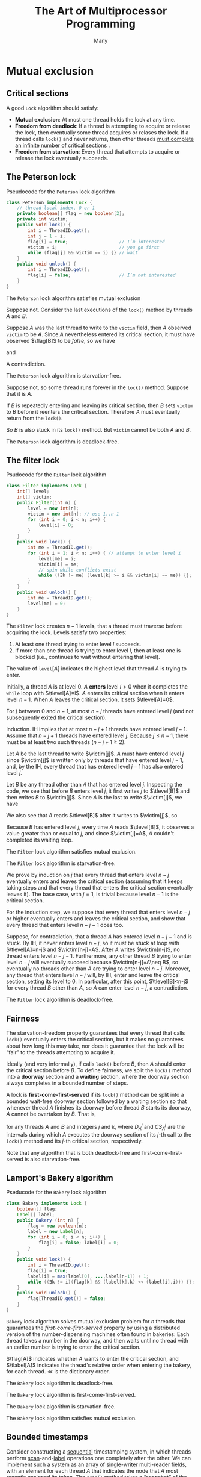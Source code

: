 #+title: The Art of Multiprocessor Programming
#+AUTHOR: Many
#+EXPORT_FILE_NAME: ../latex/ArtOfMultiprocessorProgramming/ArtOfMultiprocessorProgramming.tex
#+LATEX_HEADER: \input{/Users/wu/notes/preamble.tex}
#+LATEX_HEADER: \graphicspath{{../../books/}}
#+LATEX_HEADER: \DeclareMathOperator{\flag}{\texttt{flag}}
#+LATEX_HEADER: \DeclareMathOperator{\victim}{\texttt{victim}}
#+LATEX_HEADER: \DeclareMathOperator{\tlevel}{\texttt{level}}
#+LATEX_HEADER: \DeclareMathOperator{\tlabel}{\texttt{label}}
#+LATEX_HEADER: \makeindex
#+STARTUP: shrink

* Mutual exclusion
** Critical sections
        A good ~Lock~ algorithm should satisfy:
        * *Mutual exclusion*: At most one thread holds the lock at any time.
        * *Freedom from deadlock*: If a thread is attempting to acquire or release the lock, then eventually
          some thread acquires or relases the lock. If a thread calls ~lock()~ and never returns, then other
          threads _must complete an infinite number of critical sections_ \wu{(different from normal deadlocks we counter)}.
        * *Freedom from starvation*: Every thread that attempts to acquire or release the lock eventually succeeds.
** The Peterson lock
        #+CAPTION: Pseudocode for the \texttt{Peterson} lock algorithm
        #+NAME:
        #+begin_src java
class Peterson implements Lock {
    // thread-local index, 0 or 1
    private boolean[] flag = new boolean[2];
    private int victim;
    public void lock() {
        int i = ThreadID.get();
        int j = 1 - i;
        flag[i] = true;                   // I’m interested
        victim = i;                       // you go first
        while (flag[j] && victim == i) {} // wait
    }
    public void unlock() {
        int i = ThreadID.get();
        flag[i] = false;                  // I’m not interested
    }
}
        #+end_src

        #+ATTR_LATEX: :options []
        #+BEGIN_lemma
            The ~Peterson~ lock algorithm satisfies mutual exclusion
        #+END_lemma

        #+BEGIN_proof
        Suppose not. Consider the last executions of the ~lock()~ method by threads \(A\) and \(B\).
        \begin{align*}
        &write_i(\flag[i]=true)\to write_i(\victim=i)\\&\quad\to read_i(\flag[j])\to read_i(\victim)\to CS_i
        \end{align*}
        Suppose \(A\) was the last thread to write to the ~victim~ field, then \(A\) observed ~victim~ to be
        \(A\). Since \(A\) nevertheless entered its critical section, it must have observed \(\flag[B]\) to be
        /false/, so we have
        \begin{equation*}
        write_A(\victim=A)\to read_A(\flag[B]==false)
        \end{equation*}
        and
        \begin{align*}
        &write_B(\flag[B]=true)\to write_B(\victim=B)\\&\quad\to write_A(\victim=A)\to read_A(\flag[B]==false)
        \end{align*}
        A contradiction.
        #+END_proof

        #+ATTR_LATEX: :options []
        #+BEGIN_lemma
            The ~Peterson~ lock algorithm is starvation-free.
        #+END_lemma

        #+BEGIN_proof
        Suppose not, so some thread runs forever in the ~lock()~ method. Suppose that it is \(A\).

        If \(B\) is repeatedly entering and leaving its critical section, then \(B\) sets ~victim~ to \(B\)
        before it reenters the critical section. Therefore \(A\) must eventually return from the ~lock()~.

        So \(B\) is also stuck in its ~lock()~ method. But ~victim~ cannot be both \(A\) and \(B\).
        #+END_proof

        #+ATTR_LATEX: :options []
        #+BEGIN_corollary
        The ~Peterson~ lock algorithm is deadlock-free.
        #+END_corollary

** The filter lock
        #+CAPTION: Psudocode for the \texttt{Filter} lock algorithm
        #+NAME:
        #+begin_src java
class Filter implements Lock {
    int[] level;
    int[] victim;
    public Filter(int n) {
        level = new int[n];
        victim = new int[n]; // use 1..n-1
        for (int i = 0; i < n; i++) {
            level[i] = 0;
        }
    }
    public void lock() {
        int me = ThreadID.get();
        for (int i = 1; i < n; i++) { // attempt to enter level i
            level[me] = i;
            victim[i] = me;
            // spin while conflicts exist
            while ((∃k != me) (level[k] >= i && victim[i] == me)) {};
        }
    }
    public void unlock() {
        int me = ThreadID.get();
        level[me] = 0;
    }
}
        #+end_src

        The ~Filter~ lock creates \(n-1\) *levels*, that a thread must traverse before acquiring the lock. Levels
        satisfy two properties:
        1. At least one thread trying to enter level \(l\) succeeds.
        2. If more than one thread is trying to enter level \(l\), then at least one is blocked (i.e.,
           continues to wait without entering that level).

        #+ATTR_LATEX: :width .9\textwidth :float nil
        #+NAME:
        #+CAPTION:
        [[../images/ArtOfMulti/1.png]]
        The value of \(\texttt{level}[A]\) indicates the highest level that thread \(A\) is trying to enter.

        Initially, a thread \(A\) is at level 0. \(A\) *enters* level \(l>0\) when it completes the ~while~ loop
        with \(\tlevel[A]=l\). \(A\) enters its critical section when it enters level \(n-1\). When \(A\)
        leaves the critical section, it sets \(\tlevel[A]=0\).

        #+ATTR_LATEX: :options []
        #+BEGIN_lemma
            For \(j\) between \(0\) and \(n-1\), at most \(n-j\) threads have entered level \(j\) (and not
            subsequently exited the critical section).
        #+END_lemma

        #+BEGIN_proof
        Induction. IH implies that at most \(n-j+1\) threads have entered level \(j-1\). Assume that \(n-j+1\)
        threads have entered level \(j\). Because \(j\le n-1\), there must be at least two such threads
        (\(n-j+1\ge 2\)).

        Let \(A\) be the last thread to write \(\victim[j]\). \(A\) must have entered level \(j\) since
        \(\victim[j]\) is written only by threads that have entered level \(j-1\), and, by the IH, every
        thread that has entered level \(j-1\) has also entered level \(j\).

        Let \(B\) be any thread other than \(A\) that has entered level \(j\). Inspecting the code, we see
        that before \(B\) enters level \(j\), it first writes \(j\) to \(\tlevel[B]\) and then writes \(B\) to
        \(\victim[j]\). Since \(A\) is the last to write \(\victim[j]\), we have
        \begin{equation*}
        write_B(\tlevel[B]=j)\to write_B(\victim[j])\to write_A(\victim[j]).
        \end{equation*}
        We also see that \(A\) reads \(\tlevel[B]\) after it writes to \(\victim[j]\), so
        \begin{align*}
        &write_B(\tlevel[B]=j)\to write_B(\victim[j])\\&\quad\to write_A(\victim[j])\to read_A(\tlevel[B]).
        \end{align*}
        Because \(B\) has entered level \(j\), every time \(A\) reads \(\tlevel[B]\), it observes a value
        greater than or equal to \(j\), and since \(\victim[j]=A\), \(A\) couldn't completed its waiting loop.
        #+END_proof

        #+ATTR_LATEX: :options []
        #+BEGIN_corollary
        The ~Filter~ lock algorithm satisfies mutual exclusion.
        #+END_corollary

        #+ATTR_LATEX: :options []
        #+BEGIN_lemma
        The ~Filter~ lock algorithm is starvation-free.
        #+END_lemma

        #+BEGIN_proof
        We prove by induction on \(j\) that every thread that enters level \(n-j\) eventually enters and
        leaves the critical section (assuming that it keeps taking steps and that every thread that enters the
        critical section eventually leaves it). The base case, with \(j=1\), is trivial because level \(n-1\)
        is the critical section.

        For the induction step, we suppose that every thread that enters level \(n-j\) or higher eventually
        enters and leaves the critical section, and show that every thread that enters level \(n-j-1\) does
        too.

        Suppose, for contradiction, that a thread \(A\) has entered level \(n-j-1\) and is stuck. By IH, it
        never enters level \(n-j\), so it must be stuck at loop with \(\tlevel[A]=n-j\) and
        \(\victim[n-j]=A\). After \(A\) writes \(\victim[n-j]\), no thread enters level \(n-j-1\).
        Furthermore, any other thread \(B\) trying to enter level \(n-j\) will eventually succeed because
        \(\victim[n-j]=A\neq B\), so eventually no threads other than \(A\) are trying to enter level \(n-j\).
        Moreover, any thread that enters level \(n-j\) will, by IH, enter and leave the critical section,
        setting its level to 0. In particular, after this point, \(\tlevel[B]<n-j\) for every thread \(B\)
        other than \(A\), so \(A\) can enter level \(n-j\), a contradiction.
        #+END_proof

        #+ATTR_LATEX: :options []
        #+BEGIN_corollary
        The ~Filter~ lock algorithm is deadlock-free.
        #+END_corollary
** Fairness
        The starvation-freedom property guarantees that every thread that calls ~lock()~ eventually enters the
        critical section, but it makes no guarantees about how long this may take, nor does it guarantee that
        the lock will be “fair” to the threads attempting to acquire it.

        Ideally (and very informally), if \(\) calls ~lock()~ before \(B\), then \(A\) should enter the critical
        section before \(B\). To define fairness, we split the ~lock()~ method into a *doorway* section and a *waiting*
        section, where the doorway section always completes in a bounded number of steps.

        #+ATTR_LATEX: :options []
        #+BEGIN_definition
        A lock is *first-come-first-served* if its ~lock()~ method can be split into a bounded wait-free doorway
        section followed by a waiting section so that whenever thread \(A\) finishes its doorway before thread
        \(B\) starts its doorway, \(A\) cannot be overtaken by \(B\). That is,
        \begin{equation*}
        \text{if }D_A^j\to D_B^k\text{ then }CS_A^j\to CS_B^k
        \end{equation*}
        for any threads \(A\) and \(B\) and integers \(j\) and \(k\), where \(D_A^j\) and \(CS_A^j\) are the
        intervals during which \(A\) executes the doorway section of its \(j\)-th call to the ~lock()~ method
        and its \(j\)-th critical section, respectively.
        #+END_definition

        Note that any algorithm that is both deadlock-free and first-come-first-served is also starvation-free.
** Lamport's Bakery algorithm
        #+CAPTION: Pseducode for the \texttt{Bakery} lock algorithm
        #+begin_src java
class Bakery implements Lock {
    boolean[] flag;
    Label[] label;
    public Bakery (int n) {
        flag = new boolean[n];
        label = new Label[n];
        for (int i = 0; i < n; i++) {
            flag[i] = false; label[i] = 0;
        }
    }
    public void lock() {
        int i = ThreadID.get();
        flag[i] = true;
        label[i] = max(label[0], ...,label[n-1]) + 1;
        while ((∃k != i)(flag[k] && (label[k],k) << (label[i],i))) {};
    }
    public void unlock() {
        flag[ThreadID.get()] = false;
    }
}
        #+end_src

        ~Bakery~ lock algorithm solves mutual exclusion problem for \(n\) threads that guarantees the
        /first-come-first-served/ property by using a distributed version of the number-dispensing machines
        often found in bakeries: Each thread takes a number in the doorway, and then waits until no thread
        with an earlier number is trying to enter the critical section.

        \(\flag[A]\) indicates whether \(A\) wants to enter the critical section, and \(\tlabel[A]\) indicates
        the thread's relative order when entering the bakery, for each thread. \(\ll\) is the dictionary
        order.

        #+ATTR_LATEX: :options []
        #+BEGIN_lemma
        The ~Bakery~ lock algorithm is deadlock-free.
        #+END_lemma

        #+ATTR_LATEX: :options []
        #+BEGIN_lemma
        The ~Bakery~ lock algorithm is first-come-first-served.
        #+END_lemma

        #+ATTR_LATEX: :options []
        #+BEGIN_corollary
        The ~Bakery~ lock algorithm is starvation-free.
        #+END_corollary

        #+ATTR_LATEX: :options []
        #+BEGIN_lemma
        The ~Bakery~ lock algorithm satisfies mutual exclusion.
        #+END_lemma
** Bounded timestamps
        Consider constructing a _sequential_ timestamping system, in which threads perform _scan_-and-_label_
        operations one completely after the other. We can implement such a system as an array of single-writer
        multi-reader fields, with an element for each thread \(A\) that indicates the node that \(A\) most
        recently assigned its token. The ~scan()~ method takes a “snapshot” of the array, and
        the ~label()~ method for thread \(A\) updates the array element for \(A\).

        Consider the precedence graph
        #+ATTR_LATEX: :width .9\textwidth :float nil
        #+NAME: 2.13
        #+CAPTION:
        [[../images/ArtOfMulti/2.png]]

        Let \(G\) be a precedence graph, and \(A\) and \(B\) subgroups of \(G\). We say that \(A\) *dominates*
        \(B\) in \(G\) if every node of \(A\) if every node of \(A\) has edges directed to every node of
        \(B\). Let *graph multiplication* be the following noncommutative composition operation for graphs,
        denoted by \(G\circ H\),
        #+begin_quote
        Replace every node \(v\) of \(G\) by a copy of \(H\), and let \(H_v\) dominate \(H_u\) in \(G\circ H\)
        if \(v\) dominates \(u\) in \(G\)
        #+end_quote

        Define the graph \(T^k\) as:
        1. \(T^1\).
        2. \(T^2\).
        3. For \(k>2\), \(T^k=T^2\circ T^{k-1}\).
        Each \(T^k\) can accomodates \(k\) elements.

        The precedence graph \(T^n\) is the basis for an \(n\)-thread bounded sequential timestamping system.
        We can “address” any node in the \(T^n\) graph with \(n − 1\) digits, using ternary notation. For
        example, the nodes in graph \(T^2\) are addressed by 0, 1, and 2. The nodes in graph \(T^3\) are
        denoted by 00, 01, . . . , 22, where the high-order digit indicates one of the three subgraphs, and
        the low-order digit indicates one node within that subgraph.

        How does the ~label()~ method work for three threads? When A calls ~label()~, if both the other threads have tokens on the same \(T^2\) subgraph, then move to a node
        on the next highest \(T^2\) subgraph, the one whose nodes dominate that \(T^2\) subgraph.
        For example, consider the graph \(T^3\) as illustrated in Fig. [[ref:2.13]]. We assume an initial
        acyclic situation in which there is a token \(A\) on node 12 and
        tokens \(B\) and \(C\) on nodes 21 and 22. Token \(B\) will move
        to node 20 to dominate all others. Token C will then move to node 21 to dominate
        all others, and B and C can continue to cycle in the \(T^2\) subgraph 2 forever. If A is to
        move to dominate \(B\) and \(C\), it will move to node 00. If \(B\) now moves, it will choose node 01,
        \(C\) will choose node 10, and so on.
** Lower bounds on the number of locations
        The drawback of ~Bakery~ lock is the need to read and write \(n\) distinct locations, where \(n\) is the
        maximum number of concurrent threads.

        Is there a clever Lock algorithm based on reading and writing memory that avoids
        this overhead? We now demonstrate that the answer is *no*.

        [[https://cs.stackexchange.com/questions/28109/inconsistent-state-of-a-lock][discussion]]
        #+ATTR_LATEX: :options []
        #+BEGIN_definition
        A ~Lock~ object state \(s\) is *inconsistent* in any global state where some thread is in the critical
        section, but the lock state is compatible with a global state in which no thread is in the critical
        section or is trying to enter the critical section.
        #+END_definition

        #+ATTR_LATEX: :options []
        #+BEGIN_lemma
        No deadlock-free ~Lock~ algorithm can enter an inconsistent state.
        #+END_lemma

        #+BEGIN_proof

        #+END_proof
